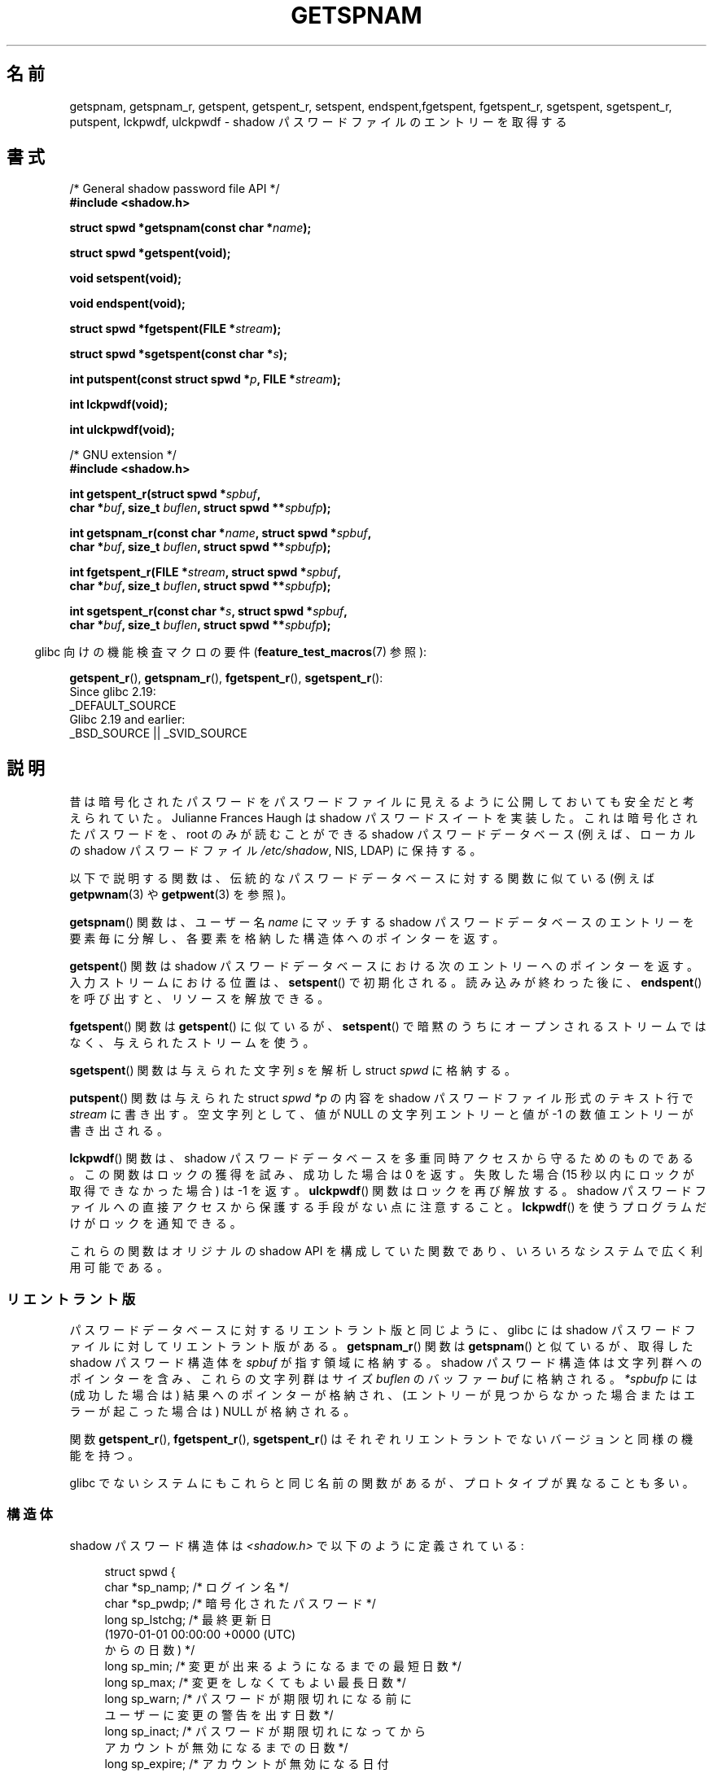 .\" Copyright (c) 2003 Andries Brouwer (aeb@cwi.nl) and
.\" Walter Harms (walter.harms@informatik.uni-oldenburg.de)
.\"
.\" %%%LICENSE_START(GPL_NOVERSION_ONELINE)
.\" Distributed under GPL
.\" %%%LICENSE_END
.\"
.\"*******************************************************************
.\"
.\" This file was generated with po4a. Translate the source file.
.\"
.\"*******************************************************************
.\"
.\" Japanese Version Copyright (c) 2004 Yuichi SATO
.\"         all rights reserved.
.\" Translated 2004-08-20, Yuichi SATO <ysato444@yahoo.co.jp>
.\" Updated 2013-03-25, Akihiro MOTOKI <amotoki@gmail.com>
.\" Updated 2013-07-17, Akihiro MOTOKI <amotoki@gmail.com>
.\"
.TH GETSPNAM 3 2017\-09\-15 GNU "Linux Programmer's Manual"
.SH 名前
getspnam, getspnam_r, getspent, getspent_r, setspent, endspent,fgetspent,
fgetspent_r, sgetspent, sgetspent_r, putspent, lckpwdf, ulckpwdf \- shadow
パスワードファイルのエントリーを取得する
.SH 書式
.nf
/* General shadow password file API */
\fB#include <shadow.h>\fP
.PP
\fBstruct spwd *getspnam(const char *\fP\fIname\fP\fB);\fP
.PP
\fBstruct spwd *getspent(void);\fP
.PP
\fBvoid setspent(void);\fP
.PP
\fBvoid endspent(void);\fP
.PP
\fBstruct spwd *fgetspent(FILE *\fP\fIstream\fP\fB);\fP
.PP
\fBstruct spwd *sgetspent(const char *\fP\fIs\fP\fB);\fP
.PP
\fBint putspent(const struct spwd *\fP\fIp\fP\fB, FILE *\fP\fIstream\fP\fB);\fP
.PP
\fBint lckpwdf(void);\fP
.PP
\fBint ulckpwdf(void);\fP

/* GNU extension */
\fB#include <shadow.h>\fP
.PP
\fBint getspent_r(struct spwd *\fP\fIspbuf\fP\fB,\fP
\fB        char *\fP\fIbuf\fP\fB, size_t \fP\fIbuflen\fP\fB, struct spwd **\fP\fIspbufp\fP\fB);\fP
.PP
\fBint getspnam_r(const char *\fP\fIname\fP\fB, struct spwd *\fP\fIspbuf\fP\fB,\fP
\fB        char *\fP\fIbuf\fP\fB, size_t \fP\fIbuflen\fP\fB, struct spwd **\fP\fIspbufp\fP\fB);\fP
.PP
\fBint fgetspent_r(FILE *\fP\fIstream\fP\fB, struct spwd *\fP\fIspbuf\fP\fB,\fP
\fB        char *\fP\fIbuf\fP\fB, size_t \fP\fIbuflen\fP\fB, struct spwd **\fP\fIspbufp\fP\fB);\fP
.PP
\fBint sgetspent_r(const char *\fP\fIs\fP\fB, struct spwd *\fP\fIspbuf\fP\fB,\fP
\fB        char *\fP\fIbuf\fP\fB, size_t \fP\fIbuflen\fP\fB, struct spwd **\fP\fIspbufp\fP\fB);\fP
.fi
.PP
.RS -4
glibc 向けの機能検査マクロの要件 (\fBfeature_test_macros\fP(7)  参照):
.RE
.PP
.ad l
\fBgetspent_r\fP(),
\fBgetspnam_r\fP(),
\fBfgetspent_r\fP(),
\fBsgetspent_r\fP():
    Since glibc 2.19:
        _DEFAULT_SOURCE
    Glibc 2.19 and earlier:
        _BSD_SOURCE || _SVID_SOURCE
.ad b
.SH 説明
昔は暗号化されたパスワードをパスワードファイルに 見えるように公開しておいても安全だと考えられていた。 Julianne Frances Haugh は
shadow パスワードスイートを実装した。 これは暗号化されたパスワードを、root のみが読むことができる shadow パスワードデータベース
(例えば、 ローカルの shadow パスワードファイル \fI/etc/shadow\fP, NIS, LDAP)  に保持する。
.PP
.\" FIXME . I've commented out the following for the
.\" moment.  The relationship between PAM and nsswitch.conf needs
.\" to be clearly documented in one place, which is pointed to by
.\" the pages for the user, group, and shadow password functions.
.\" (Jul 2005, mtk)
.\"
.\" This shadow password setup has been superseded by PAM
.\" (pluggable authentication modules), and the file
.\" .I /etc/nsswitch.conf
.\" now describes the sources to be used.
以下で説明する関数は、伝統的なパスワードデータベースに対する 関数に似ている (例えば \fBgetpwnam\fP(3)  や \fBgetpwent\fP(3)
を参照)。
.PP
\fBgetspnam\fP()  関数は、ユーザー名 \fIname\fP にマッチする shadow パスワードデータベースのエントリーを
要素毎に分解し、各要素を格納した構造体へのポインターを返す。
.PP
.\" some systems require a call of setspent() before the first getspent()
.\" glibc does not
\fBgetspent\fP()  関数は shadow パスワードデータベースにおける次のエントリーへのポインターを返す。 入力ストリームにおける位置は、
\fBsetspent\fP()  で初期化される。 読み込みが終わった後に、 \fBendspent\fP()  を呼び出すと、リソースを解放できる。
.PP
\fBfgetspent\fP()  関数は \fBgetspent\fP()  に似ているが、 \fBsetspent\fP()
で暗黙のうちにオープンされるストリームではなく、与えられたストリームを使う。
.PP
\fBsgetspent\fP()  関数は与えられた文字列 \fIs\fP を解析し struct \fIspwd\fP に格納する。
.PP
\fBputspent\fP()  関数は与えられた struct \fIspwd\fP \fI*p\fP の内容を shadow パスワードファイル形式のテキスト行で
\fIstream\fP に書き出す。 空文字列として、 値が NULL の文字列エントリーと値が \-1 の数値エントリーが 書き出される。
.PP
\fBlckpwdf\fP()  関数は、 shadow パスワードデータベースを 多重同時アクセスから守るためのものである。 この関数はロックの獲得を試み、
成功した場合は 0 を返す。 失敗した場合 (15 秒以内にロックが取得できなかった場合) は \-1 を返す。 \fBulckpwdf\fP()
関数はロックを再び解放する。 shadow パスワードファイルへの直接アクセスから 保護する手段がない点に注意すること。 \fBlckpwdf\fP()
を使うプログラムだけがロックを通知できる。
.PP
.\" Also in libc5
.\" SUN doesn't have sgetspent()
これらの関数はオリジナルの shadow API を構成していた関数であり、 いろいろなシステムで広く利用可能である。
.SS リエントラント版
パスワードデータベースに対するリエントラント版と同じように、 glibc には shadow パスワードファイルに対してリエントラント版がある。
\fBgetspnam_r\fP()  関数は \fBgetspnam\fP()  と似ているが、取得した shadow パスワード構造体を \fIspbuf\fP
が指す領域に格納する。 shadow パスワード構造体は文字列群へのポインターを含み、 これらの文字列群はサイズ \fIbuflen\fP のバッファー
\fIbuf\fP に格納される。 \fI*spbufp\fP には (成功した場合は) 結果へのポインターが格納され、
(エントリーが見つからなかった場合またはエラーが起こった場合は)  NULL が格納される。
.PP
関数 \fBgetspent_r\fP(), \fBfgetspent_r\fP(), \fBsgetspent_r\fP()
はそれぞれリエントラントでないバージョンと同様の機能を持つ。
.PP
.\" SUN doesn't have sgetspent_r()
glibc でないシステムにもこれらと同じ名前の関数があるが、 プロトタイプが異なることも多い。
.SS 構造体
shadow パスワード構造体は \fI<shadow.h>\fP で以下のように定義されている:
.PP
.in +4n
.EX
struct spwd {
    char *sp_namp;     /* ログイン名 */
    char *sp_pwdp;     /* 暗号化されたパスワード */
    long  sp_lstchg;   /* 最終更新日
                          (1970\-01\-01 00:00:00 +0000 (UTC)
                           からの日数) */
    long  sp_min;      /* 変更が出来るようになるまでの最短日数 */
    long  sp_max;      /* 変更をしなくてもよい最長日数 */
    long  sp_warn;     /* パスワードが期限切れになる前に
                          ユーザーに変更の警告を出す日数 */
    long  sp_inact;    /* パスワードが期限切れになってから
                          アカウントが無効になるまでの日数 */
    long  sp_expire;   /* アカウントが無効になる日付
                          (1970\-01\-01 00:00:00 +0000 (UTC)
                           からの日数) */
    unsigned long sp_flag;  /* 予約フィールド */
};
.EE
.in
.SH 返り値
ポインターを返す関数は、これ以上エントリーがない場合や 処理中にエラーが発生した場合 NULL を返す。 \fIint\fP を返り値として持つ関数は、
成功した場合 0 を返し、失敗した場合、 \-1 を返し、 \fIerrno\fP にエラーの原因を示す値を設定する。
.PP
リエントラント版でない関数では、返り値が静的な領域を指しており、 引き続いてこれらの関数を呼び出した場合に上書きされる可能性がある。
.PP
リエントラント版の関数は、成功した場合に 0 を返す。 エラーの場合は、エラー番号が返される。
.SH エラー
.TP 
\fBEACCES\fP
呼び出し元が shadow パスワードファイルにアクセスする許可を持っていない。
.TP 
\fBERANGE\fP
与えられたバッファーが小さすぎる。
.SH ファイル
.TP 
\fI/etc/shadow\fP
ローカルの shadow パスワードデータベースファイル
.TP 
\fI/etc/.pwd.lock\fP
ロックファイル
.PP
インクルードファイル \fI<paths.h>\fP は定数 \fB_PATH_SHADOW\fP を定義している。 これは shadow
パスワードファイルのパス名である。
.SH 属性
この節で使用されている用語の説明については、 \fBattributes\fP(7) を参照。
.TS
allbox;
lbw13 lb lbw30
l l l.
インターフェース	属性	値
T{
\fBgetspnam\fP()
T}	Thread safety	T{
MT\-Unsafe race:getspnam locale
T}
T{
\fBgetspent\fP()
T}	Thread safety	T{
MT\-Unsafe race:getspent
.br
race:spentbuf locale
T}
T{
\fBsetspent\fP(),
.br
\fBendspent\fP(),
.br
\fBgetspent_r\fP()
T}	Thread safety	T{
MT\-Unsafe race:getspent locale
T}
T{
\fBfgetspent\fP()
T}	Thread safety	MT\-Unsafe race:fgetspent
T{
\fBsgetspent\fP()
T}	Thread safety	MT\-Unsafe race:sgetspent
T{
\fBputspent\fP(),
.br
\fBgetspnam_r\fP(),
.br
\fBsgetspent_r\fP()
T}	Thread safety	MT\-Safe locale
T{
\fBlckpwdf\fP(),
.br
\fBulckpwdf\fP(),
.br
\fBfgetspent_r\fP()
T}	Thread safety	MT\-Safe
.TE
.sp 1
In the above table, \fIgetspent\fP in \fIrace:getspent\fP signifies that if any of
the functions \fBsetspent\fP(), \fBgetspent\fP(), \fBgetspent_r\fP(), or
\fBendspent\fP()  are used in parallel in different threads of a program, then
data races could occur.
.SH 準拠
The shadow password database and its associated API are not specified in
POSIX.1.  However, many other systems provide a similar API.
.SH 関連項目
\fBgetgrnam\fP(3), \fBgetpwnam\fP(3), \fBgetpwnam_r\fP(3), \fBshadow\fP(5)
.SH この文書について
この man ページは Linux \fIman\-pages\fP プロジェクトのリリース 5.10 の一部である。プロジェクトの説明とバグ報告に関する情報は
\%https://www.kernel.org/doc/man\-pages/ に書かれている。
